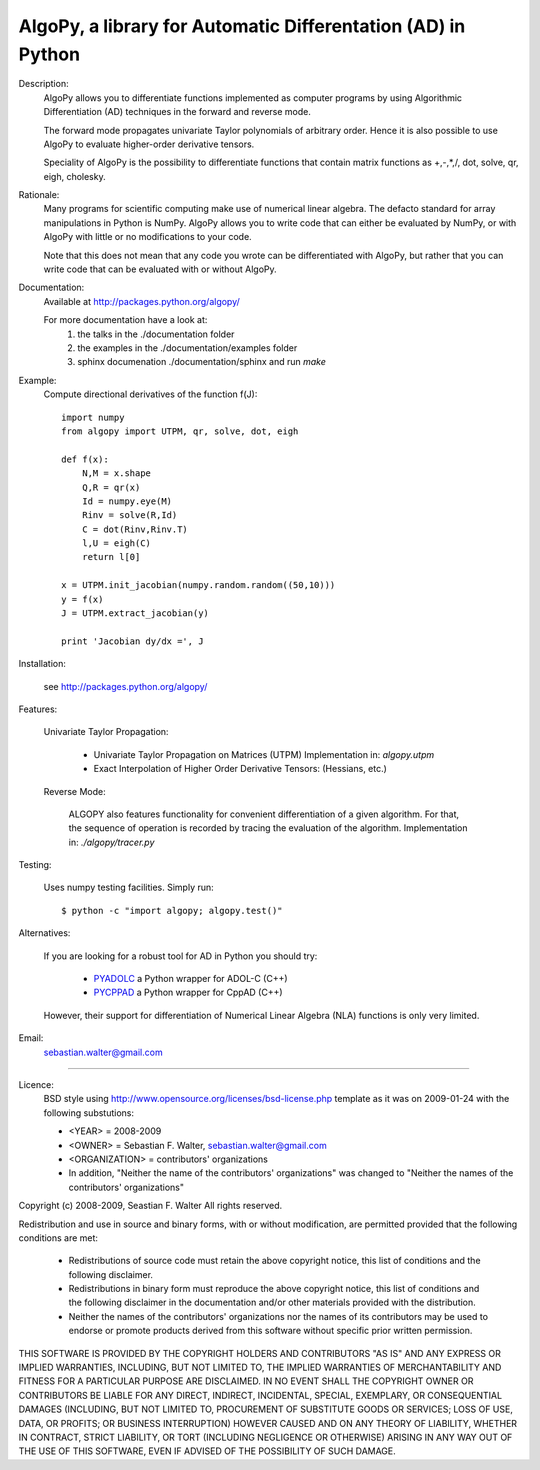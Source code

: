 AlgoPy, a library for Automatic Differentation (AD) in Python
-------------------------------------------------------------

Description:
    AlgoPy allows you to differentiate functions implemented as computer programs
    by using Algorithmic Differentiation (AD) techniques in the forward and
    reverse mode.

    The forward mode propagates univariate Taylor polynomials of arbitrary order.
    Hence it is also possible to use AlgoPy to evaluate higher-order derivative tensors.

    Speciality of AlgoPy is the possibility to differentiate functions that contain
    matrix functions as +,-,*,/, dot, solve, qr, eigh, cholesky.


Rationale:
    Many programs for scientific computing make use of numerical linear algebra.
    The defacto standard for array manipulations in Python is NumPy.
    AlgoPy allows you to write code that can either be evaluated by NumPy, or with
    AlgoPy with little or no modifications to your code.

    Note that this does not mean that any code you wrote can be differentiated with AlgoPy,
    but rather that you can write code that can be evaluated with or without AlgoPy.


Documentation:
    Available at http://packages.python.org/algopy/

    For more documentation have a look at:
        1) the talks in the ./documentation folder
        2) the examples in the ./documentation/examples folder
        3) sphinx documenation ./documentation/sphinx and run `make`


Example:
    Compute directional derivatives of the function f(J)::

        import numpy
        from algopy import UTPM, qr, solve, dot, eigh

        def f(x):
            N,M = x.shape
            Q,R = qr(x)
            Id = numpy.eye(M)
            Rinv = solve(R,Id)
            C = dot(Rinv,Rinv.T)
            l,U = eigh(C)
            return l[0]

        x = UTPM.init_jacobian(numpy.random.random((50,10)))
        y = f(x)
        J = UTPM.extract_jacobian(y)

        print 'Jacobian dy/dx =', J

Installation:

    see http://packages.python.org/algopy/


Features:

    Univariate Taylor Propagation:

        * Univariate Taylor Propagation on Matrices (UTPM)
          Implementation in: `algopy.utpm`
        * Exact Interpolation of Higher Order Derivative Tensors:
          (Hessians, etc.)

    Reverse Mode:

        ALGOPY also features functionality for convenient differentiation of a given
        algorithm. For that, the sequence of operation is recorded by tracing the
        evaluation of the algorithm. Implementation in: `./algopy/tracer.py`

Testing:

    Uses numpy testing facilities. Simply run::

        $ python -c "import algopy; algopy.test()"


Alternatives:

    If you are looking for a robust tool for AD in Python you should try:

        * `PYADOLC`_ a Python wrapper for ADOL-C (C++)
        * `PYCPPAD`_ a Python wrapper for  CppAD (C++)

    However, their support for differentiation of Numerical Linear Algebra (NLA)
    functions is only very limited.

    .. _PYADOLC: http://www.github.com/b45ch1/pyadolc
    .. _PYCPPAD: http://www.github.com/b45ch1/pycppad

Email:
    sebastian.walter@gmail.com



-------------------------------------------------------------------------------

Licence:
    BSD style using http://www.opensource.org/licenses/bsd-license.php template
    as it was on 2009-01-24 with the following substutions:

    * <YEAR> = 2008-2009
    * <OWNER> = Sebastian F. Walter, sebastian.walter@gmail.com
    * <ORGANIZATION> = contributors' organizations
    * In addition, "Neither the name of the contributors' organizations" was changed to "Neither the names of the contributors' organizations"


Copyright (c) 2008-2009, Seastian F. Walter
All rights reserved.

Redistribution and use in source and binary forms, with or without modification,
are permitted provided that the following conditions are met:

    * Redistributions of source code must retain the above copyright notice,
      this list of conditions and the following disclaimer.
    * Redistributions in binary form must reproduce the above copyright notice,
      this list of conditions and the following disclaimer in the documentation
      and/or other materials provided with the distribution.
    * Neither the names of the contributors' organizations nor the names of
      its contributors may be used to endorse or promote products derived from
      this software without specific prior written permission.

THIS SOFTWARE IS PROVIDED BY THE COPYRIGHT HOLDERS AND CONTRIBUTORS "AS IS"
AND ANY EXPRESS OR IMPLIED WARRANTIES, INCLUDING, BUT NOT LIMITED TO, THE
IMPLIED WARRANTIES OF MERCHANTABILITY AND FITNESS FOR A PARTICULAR PURPOSE ARE
DISCLAIMED. IN NO EVENT SHALL THE COPYRIGHT OWNER OR CONTRIBUTORS BE LIABLE
FOR ANY DIRECT, INDIRECT, INCIDENTAL, SPECIAL, EXEMPLARY, OR CONSEQUENTIAL
DAMAGES (INCLUDING, BUT NOT LIMITED TO, PROCUREMENT OF SUBSTITUTE GOODS OR
SERVICES; LOSS OF USE, DATA, OR PROFITS; OR BUSINESS INTERRUPTION) HOWEVER
CAUSED AND ON ANY THEORY OF LIABILITY, WHETHER IN CONTRACT, STRICT LIABILITY,
OR TORT (INCLUDING NEGLIGENCE OR OTHERWISE) ARISING IN ANY WAY OUT OF THE USE
OF THIS SOFTWARE, EVEN IF ADVISED OF THE POSSIBILITY OF SUCH DAMAGE.